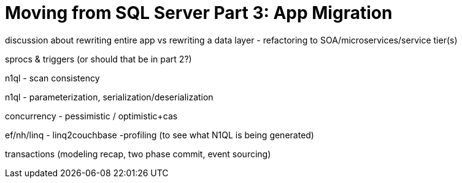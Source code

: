 :imagesdir: images

= Moving from SQL Server Part 3: App Migration

discussion about rewriting entire app vs rewriting a data layer
    - refactoring to SOA/microservices/service tier(s)

sprocs & triggers (or should that be in part 2?)

n1ql - scan consistency

n1ql - parameterization, serialization/deserialization

concurrency - pessimistic / optimistic+cas

ef/nh/linq - linq2couchbase
    -profiling (to see what N1QL is being generated)

transactions (modeling recap, two phase commit, event sourcing)
